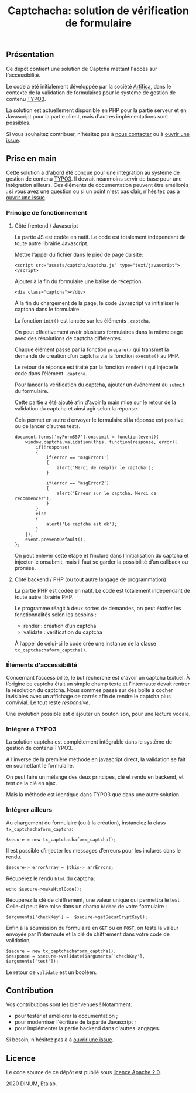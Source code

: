 #+title: Captchacha: solution de vérification de formulaire

** Présentation

Ce dépôt contient une solution de Captcha mettant l'accès sur
l'accessibilité.

Le code a été initialement développée par la société [[https://www.artifica.fr/][Artifica]], dans le
contexte de la validation de formulaires pour le système de gestion de
contenu [[https://typo3.org/][TYPO3]].

La solution est actuellement disponible en PHP pour la partie serveur
et en Javascript pour la partie client, mais d'autres implémentations
sont possibles.

Si vous souhaitez contribuer, n'hésitez pas à [[mailto:opensource@data.gouv.fr][nous contacter]] ou à
[[https://github.com/etalab/etalabcha/issues][ouvrir une issue]].

** Prise en main

Cette solution a d'abord été conçue pour une intégration au système de
gestion de contenu [[https://sill.etalab.gouv.fr/fr/software?id=203][TYPO3]].  Il devrait néanmoins servir de base pour
une intégration ailleurs.  Ces éléments de documentation peuvent être
améliorés : si vous avez une question ou si un point n'est pas clair,
n'hésitez pas à [[https://github.com/etalab/captchacha/issues/new][ouvrir une issue]].

*** Principe de fonctionnement

**** Côté frentend / Javascript

La partie JS est codée en natif.  Le code est totalement indépendant
de toute autre librairie Javascript.

Mettre l’appel du fichier dans le pied de page du site:

: <script src="assets/captcha/captcha.js" type="text/javascript"></script>

Ajouter à la fin du formulaire une balise de réception.

: <div class="captcha"></div>

À la fin du chargement de la page, le code Javascript va initialiser
le captcha dans le formulaire.

La fonction =init()= est lancée sur les éléments =.captcha=.

On peut effectivement avoir plusieurs formulaires dans la même page
avec des résolutions de captcha différentes.

Chaque élément passe par la fonction =prepare()= qui transmet la demande
de création d’un captcha via la fonction =execute()= au PHP.

Le retour de réponse est traité par la fonction =render()= qui injecte
le code dans l’élément =.captcha=.

Pour lancer la vérification du captcha, ajouter un événement au =submit=
du formulaire.

Cette partie a été ajouté afin d’avoir la main mise sur le retour de
la validation du captcha et ainsi agir selon la réponse.

Cela permet en autre d’envoyer le formulaire si la réponse est
positive, ou de lancer d’autres tests.

: document.forms['myForm857'].onsubmit = function(event){
:     window.captcha.validation(this, function(response, error){
:         if(!response)
:         {
:             if(error == 'msgError1')
:             {
:                 alert('Merci de remplir le captcha');
:             }
: 
:             if(error == 'msgError2')
:             {
:                 alert('Erreur sur le captcha. Merci de recommencer');
:             }
:         }
:         else
:         {
:             alert('Le captcha est ok');
:         }
:     });
:     event.preventDefault();
: };

On peut enlever cette étape et l’inclure dans l’initialisation du
captcha et injecter le onsubmit, mais il faut se garder la possibilité
d’un callback ou promise.

**** Côté backend / PHP (ou tout autre langage de programmation)

La partie PHP est codée en natif. Le code est totalement indépendant
de toute autre librairie PHP.

Le programme réagit à deux sortes de demandes, on peut étoffer les
fonctionnalités selon les besoins :

- render : création d’un captcha
- validate : vérification du captcha

À l’appel de celui-ci le code crée une instance de la classe
=tx_captchachaform_captcha()=.

*** Éléments d'accessibilité

Concernant l’accessibilité, le but recherché est d'avoir un captcha
textuel.  À l’origine ce captcha était un simple champ texte et
l’internaute devait rentrer la résolution du captcha.  Nous sommes
passé sur des boîte à cocher invisibles avec un affichage de carrés
afin de rendre le captcha plus convivial.  Le tout reste /responsive/.

Une évolution possible est d'ajouter un bouton son, pour une lecture
vocale.

*** Intégrer à TYPO3

La solution captcha est complétement intégrable dans le système de
gestion de contenu TYPO3.

A l’inverse de la première méthode en javascript direct, la validation
se fait en soumettant le formulaire.

On peut faire un mélange des deux principes, clé et rendu en backend,
et test de la clé en ajax.

Mais la méthode est identique dans TYPO3 que dans une autre solution.

*** Intégrer ailleurs

Au chargement du formulaire (ou à la création), instanciez la class
=tx_captchachaform_captcha=:

: $secure = new tx_captchachaform_captcha();

Il est possible d’injecter les messages d’erreurs pour les inclures
dans le rendu.

: $secure->_errorArray = $this->_arrErrors;

Récupérez le rendu =html= du captcha:

: echo $secure->makeHtmlCode();

Récupérez la clé de chiffrement, une valeur unique qui permettra le
test.  Celle-ci peut être mise dans un champ =hidden= de votre formulaire :

: $arguments['checkKey'] =  $secure->getSecurCryptKey();

Enfin à la soumission du formulaire en =GET= ou en =POST=, on teste la
valeur envoyée par l’internaute et la clé de chiffrement dans votre
code de validation,

: $secure = new tx_captchachaform_captcha();
: $response = $secure->validate($arguments['checkKey'], $arguments['test']);

Le retour de =validate= est un booléen.

** Contribution

Vos contributions sont les bienvenues ! Notamment:

- pour tester et améliorer la documentation ;
- pour moderniser l'écriture de la partie Javascript ;
- pour implémenter la partie backend dans d'autres langages.

Si besoin, n'hésitez pas à à [[https://github.com/etalab/etalabcha/issues][ouvrir une issue]].

** Licence

Le code source de ce dépôt est publié sous [[file:LICENSE][licence Apache 2.0]].

2020 DINUM, Etalab.
